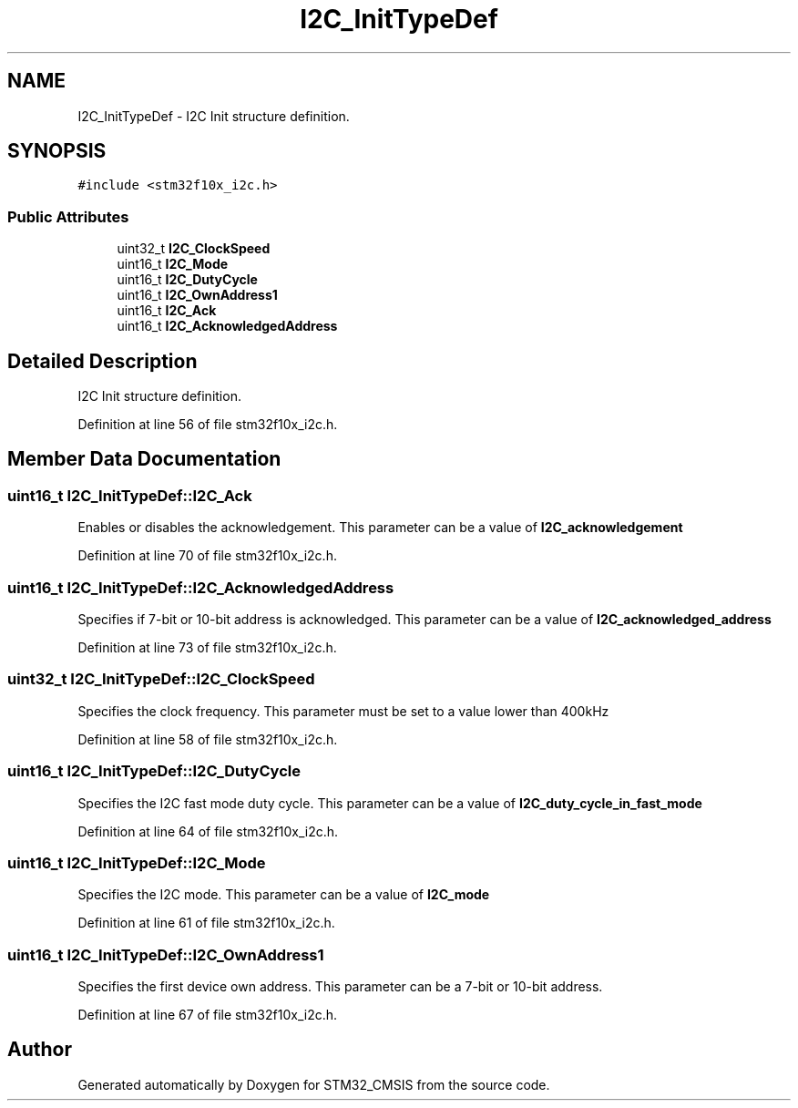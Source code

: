 .TH "I2C_InitTypeDef" 3 "Sun Apr 16 2017" "STM32_CMSIS" \" -*- nroff -*-
.ad l
.nh
.SH NAME
I2C_InitTypeDef \- I2C Init structure definition\&.  

.SH SYNOPSIS
.br
.PP
.PP
\fC#include <stm32f10x_i2c\&.h>\fP
.SS "Public Attributes"

.in +1c
.ti -1c
.RI "uint32_t \fBI2C_ClockSpeed\fP"
.br
.ti -1c
.RI "uint16_t \fBI2C_Mode\fP"
.br
.ti -1c
.RI "uint16_t \fBI2C_DutyCycle\fP"
.br
.ti -1c
.RI "uint16_t \fBI2C_OwnAddress1\fP"
.br
.ti -1c
.RI "uint16_t \fBI2C_Ack\fP"
.br
.ti -1c
.RI "uint16_t \fBI2C_AcknowledgedAddress\fP"
.br
.in -1c
.SH "Detailed Description"
.PP 
I2C Init structure definition\&. 
.PP
Definition at line 56 of file stm32f10x_i2c\&.h\&.
.SH "Member Data Documentation"
.PP 
.SS "uint16_t I2C_InitTypeDef::I2C_Ack"
Enables or disables the acknowledgement\&. This parameter can be a value of \fBI2C_acknowledgement\fP 
.PP
Definition at line 70 of file stm32f10x_i2c\&.h\&.
.SS "uint16_t I2C_InitTypeDef::I2C_AcknowledgedAddress"
Specifies if 7-bit or 10-bit address is acknowledged\&. This parameter can be a value of \fBI2C_acknowledged_address\fP 
.PP
Definition at line 73 of file stm32f10x_i2c\&.h\&.
.SS "uint32_t I2C_InitTypeDef::I2C_ClockSpeed"
Specifies the clock frequency\&. This parameter must be set to a value lower than 400kHz 
.PP
Definition at line 58 of file stm32f10x_i2c\&.h\&.
.SS "uint16_t I2C_InitTypeDef::I2C_DutyCycle"
Specifies the I2C fast mode duty cycle\&. This parameter can be a value of \fBI2C_duty_cycle_in_fast_mode\fP 
.PP
Definition at line 64 of file stm32f10x_i2c\&.h\&.
.SS "uint16_t I2C_InitTypeDef::I2C_Mode"
Specifies the I2C mode\&. This parameter can be a value of \fBI2C_mode\fP 
.PP
Definition at line 61 of file stm32f10x_i2c\&.h\&.
.SS "uint16_t I2C_InitTypeDef::I2C_OwnAddress1"
Specifies the first device own address\&. This parameter can be a 7-bit or 10-bit address\&. 
.PP
Definition at line 67 of file stm32f10x_i2c\&.h\&.

.SH "Author"
.PP 
Generated automatically by Doxygen for STM32_CMSIS from the source code\&.
